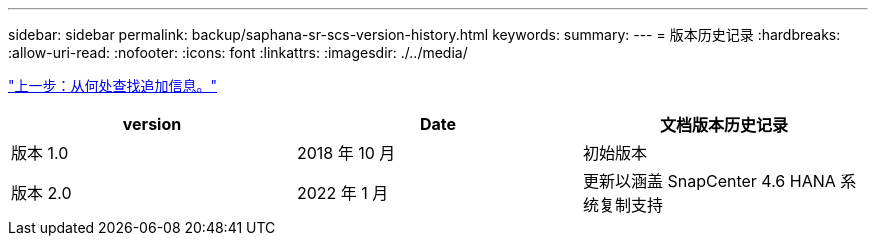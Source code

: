 ---
sidebar: sidebar 
permalink: backup/saphana-sr-scs-version-history.html 
keywords:  
summary:  
---
= 版本历史记录
:hardbreaks:
:allow-uri-read: 
:nofooter: 
:icons: font
:linkattrs: 
:imagesdir: ./../media/


link:saphana-sr-scs-where-to-find-additional-information_overview.html["上一步：从何处查找追加信息。"]

|===
| version | Date | 文档版本历史记录 


| 版本 1.0 | 2018 年 10 月 | 初始版本 


| 版本 2.0 | 2022 年 1 月 | 更新以涵盖 SnapCenter 4.6 HANA 系统复制支持 
|===